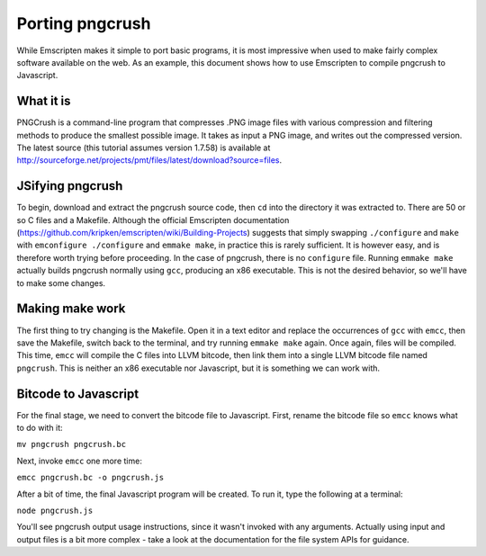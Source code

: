 Porting pngcrush
================

While Emscripten makes it simple to port basic programs, it is most impressive when used to make fairly complex software available on the web. As an example, this document shows how to use Emscripten to compile pngcrush to Javascript.

What it is
----------

PNGCrush is a command-line program that compresses .PNG image files with various compression and filtering methods to produce the smallest possible image. It takes as input a PNG image, and writes out the compressed version. The latest source (this tutorial assumes version 1.7.58) is available at http://sourceforge.net/projects/pmt/files/latest/download?source=files.

JSifying pngcrush
-----------------

To begin, download and extract the pngcrush source code, then ``cd`` into the directory it was extracted to. There are 50 or so C files and a Makefile. Although the official Emscripten documentation (https://github.com/kripken/emscripten/wiki/Building-Projects) suggests that simply swapping ``./configure`` and ``make`` with ``emconfigure ./configure`` and ``emmake make``, in practice this is rarely sufficient. It is however easy, and is therefore worth trying before proceeding. In the case of pngcrush, there is no ``configure`` file. Running ``emmake make`` actually builds pngcrush normally using ``gcc``, producing an x86 executable. This is not the desired behavior, so we'll have to make some changes.

Making make work
----------------

The first thing to try changing is the Makefile. Open it in a text editor and replace the occurrences of ``gcc`` with ``emcc``, then save the Makefile, switch back to the terminal, and try running ``emmake make`` again. Once again, files will be compiled. This time, ``emcc`` will compile the C files into LLVM bitcode, then link them into a single LLVM bitcode file named ``pngcrush``. This is neither an x86 executable nor Javascript, but it is something we can work with.

Bitcode to Javascript
---------------------

For the final stage, we need to convert the bitcode file to Javascript. First, rename the bitcode file so ``emcc`` knows what to do with it:

``mv pngcrush pngcrush.bc``

Next, invoke ``emcc`` one more time:

``emcc pngcrush.bc -o pngcrush.js``

After a bit of time, the final Javascript program will be created. To run it, type the following at a terminal:

``node pngcrush.js``

You'll see pngcrush output usage instructions, since it wasn't invoked with any arguments. Actually using input and output files is a bit more complex - take a look at the documentation for the file system APIs for guidance.